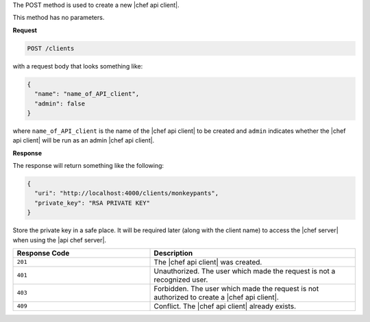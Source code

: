 .. The contents of this file are included in multiple topics.
.. This file should not be changed in a way that hinders its ability to appear in multiple documentation sets.

The POST method is used to create a new |chef api client|.

This method has no parameters.

**Request**

.. code-block:: ruby

   POST /clients

with a request body that looks something like:

.. code-block:: ruby

   {
     "name": "name_of_API_client",
     "admin": false
   }

where ``name_of_API_client`` is the name of the |chef api client| to be created and ``admin`` indicates whether the |chef api client| will be run as an admin |chef api client|.

**Response**

The response will return something like the following:

.. code-block:: ruby

   {
     "uri": "http://localhost:4000/clients/monkeypants",
     "private_key": "RSA PRIVATE KEY"
   }

Store the private key in a safe place. It will be required later (along with the client name) to access the |chef server| when using the |api chef server|.

.. list-table::
   :widths: 200 300
   :header-rows: 1

   * - Response Code
     - Description
   * - ``201``
     - The |chef api client| was created.
   * - ``401``
     - Unauthorized. The user which made the request is not a recognized user.
   * - ``403``
     - Forbidden. The user which made the request is not authorized to create a |chef api client|.
   * - ``409``
     - Conflict. The |chef api client| already exists.
